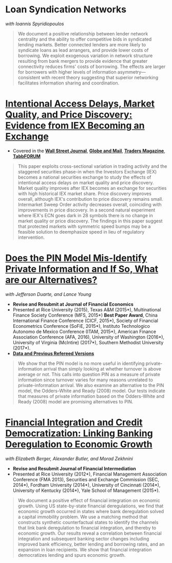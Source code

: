 
* Loan Syndication Networks
/with Ioannis Spyridiopoulos/

#+BEGIN_QUOTE
We document a positive relationship between lender network centrality and the
ability to offer competitive bids in syndicated lending markets. Better
connected lenders are more likely to syndicate loans as lead arrangers, and
provide lower costs of borrowing. We exploit exogenous variation in network
structure resulting from bank mergers to provide evidence that greater
connectivity reduces firms' costs of borrowing. The effects are larger for
borrowers with higher levels of information asymmetry---consistent with recent
theory suggesting that superior networking facilitates information sharing and
coordination.
#+END_QUOTE

* [[https://ssrn.com/abstract=3195001][Intentional Access Delays, Market Quality, and Price Discovery: Evidence from IEX Becoming an Exchange]]

- Covered in the [[https://www.wsj.com/articles/study-finds-speed-bumps-help-protect-ordinary-investors-1528974002][*Wall Street Journal*]], [[https://www.theglobeandmail.com/business/article-trading-speed-bumps-protect-regular-investors-from-high-frequency/][*Globe and Mail*]], [[http://www.tradersmagazine.com/news/ecns_and_exchanges/sec-says-as-exchange-iex-helps-improve-market-quality-117836-1.html][*Traders Magazine*]], [[https://tabbforum.com/researches/intentional-access-delays-market-quality-and-price-discovery-evidence-from-iex-becoming-an-exchange][*TabbFORUM*]]
#+BEGIN_QUOTE
This paper exploits cross-sectional variation in trading activity and the
staggered securities phase-in when the Investors Exchange (IEX) becomes a
national securities exchange to study the effects of intentional access delays
on market quality and price discovery. Market quality improves after IEX becomes
an exchange for securities with high historical IEX market share. Price
discovery improves overall, although IEX's contribution to price discovery
remains small. Intermarket Sweep Order activity decreases overall, coinciding
with improvements in price discovery. In a second natural experiment where IEX's
ECN goes dark in 28 symbols there is no change in market quality or price
discovery. The findings in this paper suggest that protected markets with
symmetric speed bumps may be a feasible solution to deemphasize speed in lieu of
regulatory intervention.
#+END_QUOTE


* [[https://ssrn.com/abstract=2564369][Does the PIN Model Mis-Identify Private Information and If So, What are our Alternatives?]]
/with Jefferson Duarte, and Lance Young/ 
- *Revise and Resubmit at Journal of Financial Economics*
- Presented at Rice University (2015), Texas A&M (2015*), Multinational Finance
  Society Conference (MFS, 2015*) *Best Paper Award*, China International
  Finance Conference (CICF, 2015*), Society of Financial Econometrics Conference
  (SoFiE, 2015*), Instituto Technologico Autonomo de Mexico Conference (ITAM,
  2015*), American Finance Association Conference (AFA, 2016), University of
  Washington (2016*), University of Virginia (McIntire) (2017*), Southern
  Methodist University (2017*).
- *[[https://edwinhu.github.io/pin/][Data and Previous Refereed Versions]]*

#+BEGIN_QUOTE
We show that the PIN model is no more useful in identifying private-information
arrival than simply looking at whether turnover is above average or not. This
calls into question PIN as a measure of private information since turnover
varies for many reasons unrelated to private-information arrival. We also
examine an alternative to the PIN model, the Odders-White and Ready (2008)
model. Our tests indicate that measures of private information based on the
Odders-White and Ready (2008) model are promising alternatives to PIN.
#+END_QUOTE


* [[https://ssrn.com/abstract=2139679][Financial Integration and Credit Democratization: Linking Banking Deregulation to Economic Growth]]
/with Elizabeth Berger, Alexander Butler, and Morad Zekhnini/

- *Revise and Resubmit Journal of Financial Intermediation*
- Presented at Rice University (2012*), Financial Management Association
  Conference (FMA 2013), Securities and Exchange Commission (SEC, 2014*),
  Fordham University (2014*), University of Cincinnati (2014*), University of
  Kentucky (2014*), Yale School of Management (2015*).

#+BEGIN_QUOTE
We document a positive effect of financial integration on economic growth. Using
US state-by-state financial deregulations, we find that economic growth occurred
in states where bank deregulation solved a capital immobility problem. We use a
matching method that constructs synthetic counterfactual states to identify the
channels that link bank deregulation to financial integration, and thereby to
economic growth. Our results reveal a correlation between financial integration
and subsequent banking sector changes including improved bank efficiency, better
lending and borrowing rates, and an expansion in loan recipients. We show that
financial integration democratizes lending and spurs economic growth.
#+END_QUOTE
